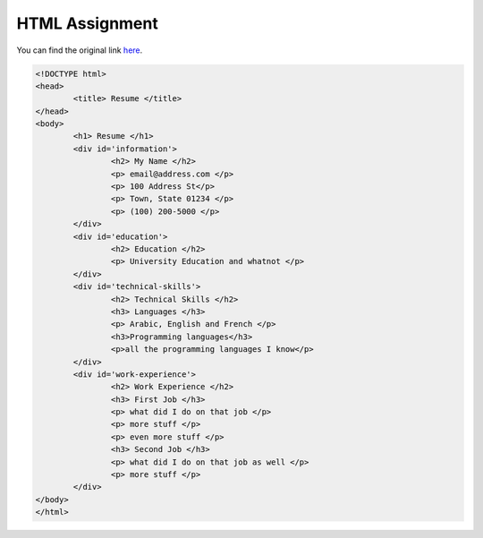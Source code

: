 HTML Assignment
---------------

You can find the original link here_.

.. code:: html

        <!DOCTYPE html>
        <head>
                <title> Resume </title>
        </head>
        <body>
                <h1> Resume </h1>
                <div id='information'>
                        <h2> My Name </h2>
                        <p> email@address.com </p>
                        <p> 100 Address St</p>
                        <p> Town, State 01234 </p>
                        <p> (100) 200-5000 </p>
                </div>
                <div id='education'>
                        <h2> Education </h2>
                        <p> University Education and whatnot </p>
                </div>
                <div id='technical-skills'>
                        <h2> Technical Skills </h2>
                        <h3> Languages </h3>
                        <p> Arabic, English and French </p>
                        <h3>Programming languages</h3>
                        <p>all the programming languages I know</p>
                </div>
                <div id='work-experience'>
                        <h2> Work Experience </h2>
                        <h3> First Job </h3>
                        <p> what did I do on that job </p>
                        <p> more stuff </p>
                        <p> even more stuff </p>
                        <h3> Second Job </h3>
                        <p> what did I do on that job as well </p>
                        <p> more stuff </p>
                </div>
        </body>
        </html>

.. _here: https://raw.github.com/ThyArmageddon/dgplug/master/html/resume.html
